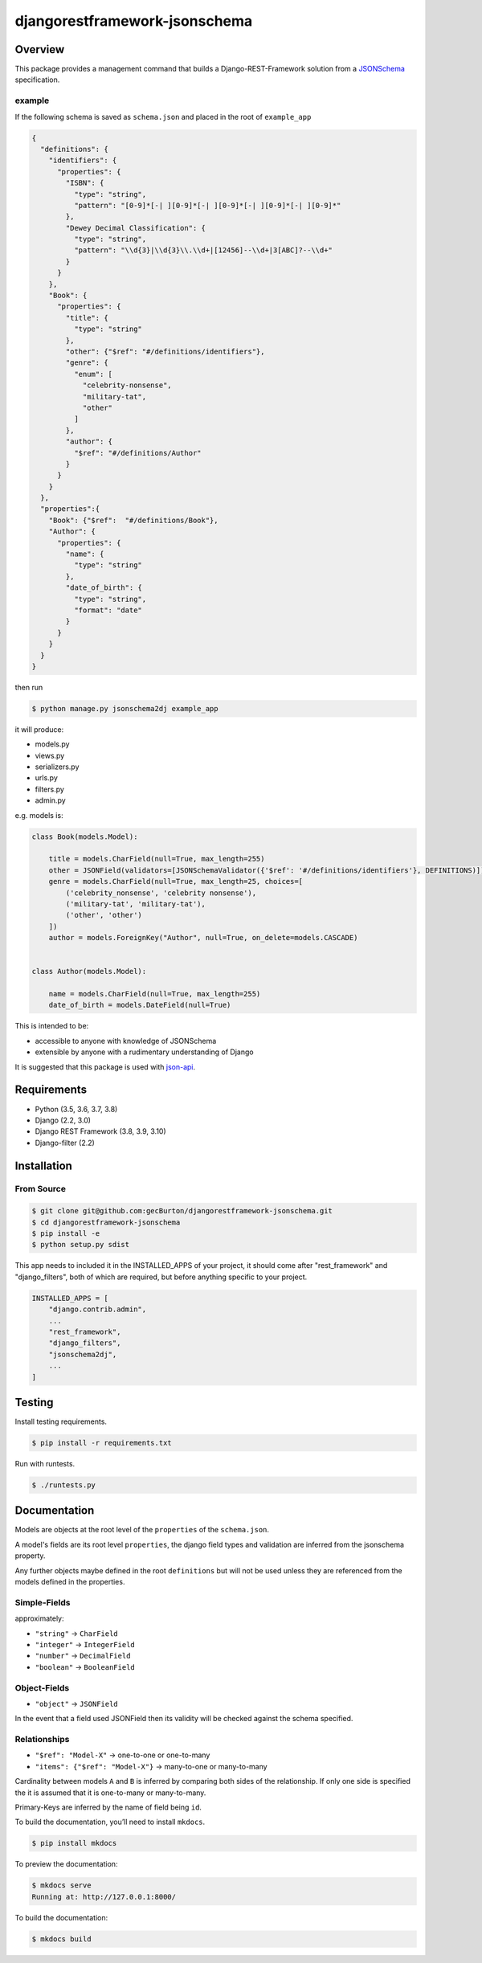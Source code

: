djangorestframework-jsonschema
======================================

|build-status-image| |pypi-version|

Overview
--------

This package provides a management command that builds a
Django-REST-Framework solution from a `JSONSchema`_ specification.

example
#######


If the following schema is saved as ``schema.json`` and placed in the root
of ``example_app``

.. code:: json

    {
      "definitions": {
        "identifiers": {
          "properties": {
            "ISBN": {
              "type": "string",
              "pattern": "[0-9]*[-| ][0-9]*[-| ][0-9]*[-| ][0-9]*[-| ][0-9]*"
            },
            "Dewey Decimal Classification": {
              "type": "string",
              "pattern": "\\d{3}|\\d{3}\\.\\d+|[12456]--\\d+|3[ABC]?--\\d+"
            }
          }
        },
        "Book": {
          "properties": {
            "title": {
              "type": "string"
            },
            "other": {"$ref": "#/definitions/identifiers"},
            "genre": {
              "enum": [
                "celebrity-nonsense",
                "military-tat",
                "other"
              ]
            },
            "author": {
              "$ref": "#/definitions/Author"
            }
          }
        }
      },
      "properties":{
        "Book": {"$ref":  "#/definitions/Book"},
        "Author": {
          "properties": {
            "name": {
              "type": "string"
            },
            "date_of_birth": {
              "type": "string",
              "format": "date"
            }
          }
        }
      }
    }

then run

.. code:: bash

    $ python manage.py jsonschema2dj example_app


it will produce:

- models.py
- views.py
- serializers.py
- urls.py
- filters.py
- admin.py

e.g. models is:

.. code:: python

    class Book(models.Model):

        title = models.CharField(null=True, max_length=255)
        other = JSONField(validators=[JSONSchemaValidator({'$ref': '#/definitions/identifiers'}, DEFINITIONS)])
        genre = models.CharField(null=True, max_length=25, choices=[
            ('celebrity_nonsense', 'celebrity nonsense'),
            ('military-tat', 'military-tat'),
            ('other', 'other')
        ])
        author = models.ForeignKey("Author", null=True, on_delete=models.CASCADE)


    class Author(models.Model):

        name = models.CharField(null=True, max_length=255)
        date_of_birth = models.DateField(null=True)


This is intended to be:

- accessible to anyone with knowledge of JSONSchema
- extensible by anyone with a rudimentary understanding of Django

It is suggested that this package is used with json-api_.

Requirements
------------

-  Python (3.5, 3.6, 3.7, 3.8)
-  Django (2.2, 3.0)
-  Django REST Framework (3.8, 3.9, 3.10)
-  Django-filter (2.2)

Installation
------------

From Source
###########

.. code-block::  bash

    $ git clone git@github.com:gecBurton/djangorestframework-jsonschema.git
    $ cd djangorestframework-jsonschema
    $ pip install -e
    $ python setup.py sdist


This app needs to included it in the INSTALLED_APPS of your project, it should
come after "rest_framework" and "django_filters", both of which are required,
but before anything specific to your project.

.. code-block:: python

    INSTALLED_APPS = [
        "django.contrib.admin",
        ...
        "rest_framework",
        "django_filters",
        "jsonschema2dj",
        ...
    ]


Testing
-------

Install testing requirements.

.. code:: bash

    $ pip install -r requirements.txt

Run with runtests.

.. code:: bash

    $ ./runtests.py


Documentation
-------------


Models are objects at the root level of the ``properties`` of the
``schema.json``.

A model's fields are its root level ``properties``, the django field
types and validation are inferred from the jsonschema property.

Any further objects maybe defined in the root ``definitions`` but will
not be used unless they are referenced from the models defined in the
properties.

Simple-Fields
#############


approximately:

-  ``"string"`` -> ``CharField``
-  ``"integer"`` -> ``IntegerField``
-  ``"number"`` -> ``DecimalField``
-  ``"boolean"`` -> ``BooleanField``

Object-Fields
#############

-  ``"object"`` -> ``JSONField``

In the event that a field used JSONField then its validity will be checked
against the schema specified.

Relationships
#############

- ``"$ref": "Model-X"`` -> one-to-one or one-to-many
- ``"items": {"$ref": "Model-X"}`` -> many-to-one or many-to-many

Cardinality between models ``A`` and ``B`` is inferred
by comparing both sides of the relationship. If only one side is specified
the it is assumed that it is one-to-many or many-to-many.

Primary-Keys are inferred by the name of field being ``id``.


To build the documentation, you’ll need to install ``mkdocs``.

.. code:: bash

    $ pip install mkdocs

To preview the documentation:

.. code:: bash

    $ mkdocs serve
    Running at: http://127.0.0.1:8000/

To build the documentation:

.. code:: bash

    $ mkdocs build

.. _tox: http://tox.readthedocs.org/en/latest/
.. _real_model: /tests/json-schemas/real_model_1.json
.. _json-api: https://github.com/django-json-api/django-rest-framework-json-api
.. _JSONSchema: https://json-schema.org/
.. |build-status-image| image:: https://secure.travis-ci.org/gecBurton/django-rest-framework-jsonschema.svg?branch=master
   :target: http://travis-ci.org/gecBurton/django-rest-framework-jsonschema?branch=master
.. |pypi-version| image:: https://img.shields.io/pypi/v/djangorestframework-jsonschema.svg
   :target: https://pypi.python.org/pypi/djangorestframework-jsonschema
